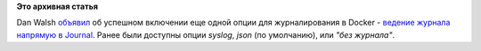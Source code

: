 .. title: Docker научился вести логи прямо в Journal
.. slug: docker-научился-вести-логи-прямо-в-journal
.. date: 2015-05-13 12:16:38
.. tags:
.. category:
.. link:
.. description:
.. type: text
.. author: Peter Lemenkov

**Это архивная статья**


Dan Walsh
`объявил <http://www.projectatomic.io/blog/2015/04/logging-docker-container-output-to-journald/>`__
об успешном включении еще одной опции для журналирования в Docker -
`ведение журнала напрямую в
Journal <https://github.com/docker/docker/pull/12557>`__. Ранее были
доступны опции *syslog*, *json* (по умолчанию), или *"без журнала"*.
